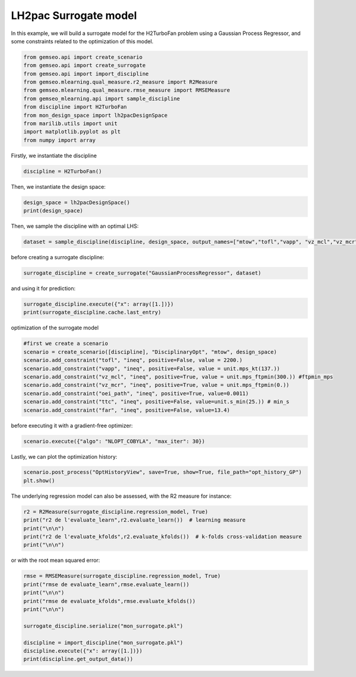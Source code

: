 
.. DO NOT EDIT.
.. THIS FILE WAS AUTOMATICALLY GENERATED BY SPHINX-GALLERY.
.. TO MAKE CHANGES, EDIT THE SOURCE PYTHON FILE:
.. "results/mon_surrogate_GP.py"
.. LINE NUMBERS ARE GIVEN BELOW.

.. only:: html

    .. note::
        :class: sphx-glr-download-link-note

        Click :ref:`here <sphx_glr_download_results_mon_surrogate_GP.py>`
        to download the full example code

.. rst-class:: sphx-glr-example-title

.. _sphx_glr_results_mon_surrogate_GP.py:


LH2pac Surrogate model
===============

In this example,
we will build a surrogate model for the H2TurboFan problem using
a Gaussian Process Regressor, and some constraints related to 
the optimization of this model.

.. GENERATED FROM PYTHON SOURCE LINES 12-24

.. code-block:: default

    from gemseo.api import create_scenario
    from gemseo.api import create_surrogate
    from gemseo.api import import_discipline
    from gemseo.mlearning.qual_measure.r2_measure import R2Measure
    from gemseo.mlearning.qual_measure.rmse_measure import RMSEMeasure
    from gemseo_mlearning.api import sample_discipline
    from discipline import H2TurboFan
    from mon_design_space import lh2pacDesignSpace
    from marilib.utils import unit
    import matplotlib.pyplot as plt
    from numpy import array


.. GENERATED FROM PYTHON SOURCE LINES 25-27

Firstly,
we instantiate the discipline

.. GENERATED FROM PYTHON SOURCE LINES 27-30

.. code-block:: default


    discipline = H2TurboFan()


.. GENERATED FROM PYTHON SOURCE LINES 31-32

Then, we instantiate the design space:

.. GENERATED FROM PYTHON SOURCE LINES 32-36

.. code-block:: default


    design_space = lh2pacDesignSpace()
    print(design_space)


.. GENERATED FROM PYTHON SOURCE LINES 37-39

Then,
we sample the discipline with an optimal LHS:

.. GENERATED FROM PYTHON SOURCE LINES 39-41

.. code-block:: default

    dataset = sample_discipline(discipline, design_space, output_names=["mtow","tofl","vapp", "vz_mcl","vz_mcr","oei_path","ttc","far"],algo_name= "OT_OPT_LHS", n_samples= 30)


.. GENERATED FROM PYTHON SOURCE LINES 42-43

before creating a surrogate discipline:

.. GENERATED FROM PYTHON SOURCE LINES 43-44

.. code-block:: default

    surrogate_discipline = create_surrogate("GaussianProcessRegressor", dataset)

.. GENERATED FROM PYTHON SOURCE LINES 45-46

and using it for prediction:

.. GENERATED FROM PYTHON SOURCE LINES 46-49

.. code-block:: default

    surrogate_discipline.execute({"x": array([1.])})
    print(surrogate_discipline.cache.last_entry)


.. GENERATED FROM PYTHON SOURCE LINES 50-51

optimization of the surrogate model

.. GENERATED FROM PYTHON SOURCE LINES 51-62

.. code-block:: default


    #first we create a scenario
    scenario = create_scenario([discipline], "DisciplinaryOpt", "mtow", design_space)
    scenario.add_constraint("tofl", "ineq", positive=False, value = 2200.)
    scenario.add_constraint("vapp", "ineq", positive=False, value = unit.mps_kt(137.))
    scenario.add_constraint("vz_mcl", "ineq", positive=True, value = unit.mps_ftpmin(300.)) #ftpmin_mps
    scenario.add_constraint("vz_mcr", "ineq", positive=True, value = unit.mps_ftpmin(0.))
    scenario.add_constraint("oei_path", "ineq", positive=True, value=0.0011)
    scenario.add_constraint("ttc", "ineq", positive=False, value=unit.s_min(25.)) # min_s
    scenario.add_constraint("far", "ineq", positive=False, value=13.4)


.. GENERATED FROM PYTHON SOURCE LINES 63-64

before executing it with a gradient-free optimizer:

.. GENERATED FROM PYTHON SOURCE LINES 64-66

.. code-block:: default

    scenario.execute({"algo": "NLOPT_COBYLA", "max_iter": 30})


.. GENERATED FROM PYTHON SOURCE LINES 67-69

Lastly,
we can plot the optimization history:

.. GENERATED FROM PYTHON SOURCE LINES 69-72

.. code-block:: default

    scenario.post_process("OptHistoryView", save=True, show=True, file_path="opt_history_GP")
    plt.show()


.. GENERATED FROM PYTHON SOURCE LINES 73-75

The underlying regression model can also be assessed,
with the R2 measure for instance:

.. GENERATED FROM PYTHON SOURCE LINES 75-80

.. code-block:: default

    r2 = R2Measure(surrogate_discipline.regression_model, True)
    print("r2 de l'evaluate_learn",r2.evaluate_learn())  # learning measure
    print("\n\n")
    print("r2 de l'evaluate_kfolds",r2.evaluate_kfolds())  # k-folds cross-validation measure
    print("\n\n")

.. GENERATED FROM PYTHON SOURCE LINES 81-82

or with the root mean squared error:

.. GENERATED FROM PYTHON SOURCE LINES 82-95

.. code-block:: default

    rmse = RMSEMeasure(surrogate_discipline.regression_model, True)
    print("rmse de evaluate_learn",rmse.evaluate_learn())
    print("\n\n")
    print("rmse de evaluate_kfolds",rmse.evaluate_kfolds())
    print("\n\n")

    surrogate_discipline.serialize("mon_surrogate.pkl")

    discipline = import_discipline("mon_surrogate.pkl")
    discipline.execute({"x": array([1.])})
    print(discipline.get_output_data())




.. rst-class:: sphx-glr-timing

   **Total running time of the script:** ( 0 minutes  0.000 seconds)


.. _sphx_glr_download_results_mon_surrogate_GP.py:

.. only:: html

  .. container:: sphx-glr-footer sphx-glr-footer-example


    .. container:: sphx-glr-download sphx-glr-download-python

      :download:`Download Python source code: mon_surrogate_GP.py <mon_surrogate_GP.py>`

    .. container:: sphx-glr-download sphx-glr-download-jupyter

      :download:`Download Jupyter notebook: mon_surrogate_GP.ipynb <mon_surrogate_GP.ipynb>`


.. only:: html

 .. rst-class:: sphx-glr-signature

    `Gallery generated by Sphinx-Gallery <https://sphinx-gallery.github.io>`_
